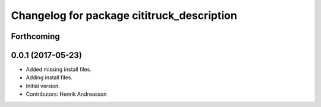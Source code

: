 ^^^^^^^^^^^^^^^^^^^^^^^^^^^^^^^^^^^^^^^^^^^
Changelog for package cititruck_description
^^^^^^^^^^^^^^^^^^^^^^^^^^^^^^^^^^^^^^^^^^^

Forthcoming
-----------

0.0.1 (2017-05-23)
------------------
* Added missing install files.
* Adding install files.
* Initial version.
* Contributors: Henrik Andreasson
